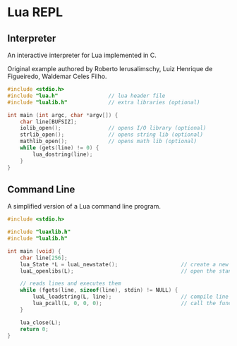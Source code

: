 * Lua REPL

** Interpreter

An interactive interpreter for Lua implemented in C.

Original example authored by Roberto Ierusalimschy, Luiz Henrique de Figueiredo, Waldemar Celes Filho.

#+begin_src c
  #include <stdio.h>
  #include "lua.h"                // lua header file
  #include "lualib.h"             // extra libraries (optional)

  int main (int argc, char *argv[]) {
      char line[BUFSIZ];
      iolib_open();               // opens I/O library (optional)
      strlib_open();              // opens string lib (optional)
      mathlib_open();             // opens math lib (optional)
      while (gets(line) != 0) {
          lua_dostring(line);
      }
  }
#+end_src

** Command Line

A simplified version of a Lua command line program.

#+begin_src c
  #include <stdio.h>

  #include "luaxlib.h"
  #include "lualib.h"

  int main (void) {
      char line[256];
      lua_State *L = luaL_newstate();                    // create a new state
      luaL_openlibs(L);                                  // open the standard libraries

      // reads lines and executes them
      while (fgets(line, sizeof(line), stdin) != NULL) {
          luaL_loadstring(L, line);                      // compile line to a function
          lua_pcall(L, 0, 0, 0);                         // call the function
      }

      lua_close(L);
      return 0;
  }
#+end_src

